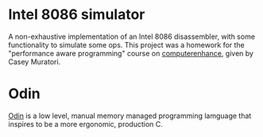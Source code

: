* Intel 8086 simulator
A non-exhaustive implementation of an Intel 8086 disassembler, with some functionality to simulate some ops.
This project was a homework for the "performance aware programming" course on [[https://www.computerenhance.com/][computerenhance]], given by Casey Muratori.

* Odin
[[https://odin-lang.org/][Odin]] is a low level, manual memory managed programming lamguage that inspires to be a more ergonomic, production C.
